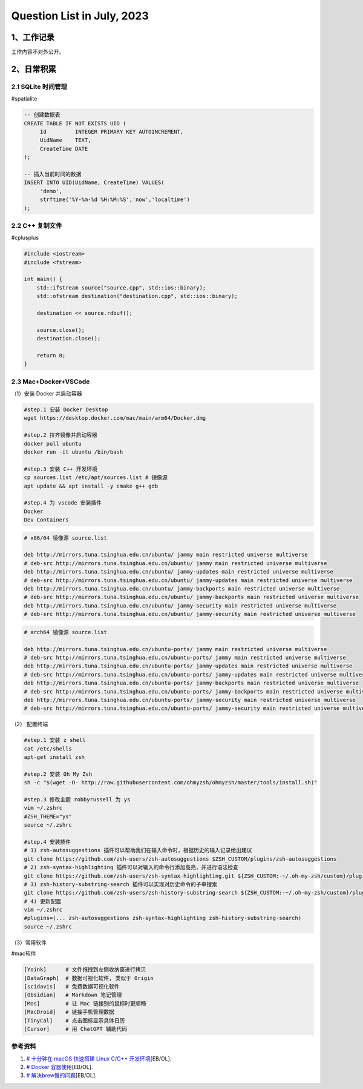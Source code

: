 Question List in July, 2023
===========================

.. _1工作记录:

1、工作记录
-----------

工作内容不对外公开。

.. _2日常积累:

2、日常积累
-----------

.. _21-sqlite-时间管理:

2.1 SQLite 时间管理
~~~~~~~~~~~~~~~~~~~

#spatialite

.. code:: sql

   -- 创建数据表
   CREATE TABLE IF NOT EXISTS UID (
   	Id         INTEGER PRIMARY KEY AUTOINCREMENT, 
   	UidName    TEXT,
   	CreateTime DATE
   );

   -- 插入当前时间的数据
   INSERT INTO UID(UidName, CreateTime) VALUES(
   	'demo', 
   	strftime('%Y-%m-%d %H:%M:%S','now','localtime')
   );

.. _22-c-复制文件:

2.2 C++ 复制文件
~~~~~~~~~~~~~~~~

#cplusplus

.. code:: cpp

   #include <iostream>
   #include <fstream>

   int main() {
       std::ifstream source("source.cpp", std::ios::binary);
       std::ofstream destination("destination.cpp", std::ios::binary);

       destination << source.rdbuf();

       source.close();
       destination.close();

       return 0;
   }

.. _23-macdockervscode:

2.3 Mac+Docker+VSCode
~~~~~~~~~~~~~~~~~~~~~

（1）安装 Docker 并启动容器

.. code:: bash

   #step.1 安装 Docker Desktop
   wget https://desktop.docker.com/mac/main/arm64/Docker.dmg

   #step.2 拉齐镜像并启动容器
   docker pull ubuntu
   docker run -it ubuntu /bin/bash

   #step.3 安装 C++ 开发环境
   cp sources.list /etc/apt/sources.list # 镜像源
   apt update && apt install -y cmake g++ gdb

   #step.4 为 vscode 安装插件
   Docker
   Dev Containers

.. code:: bash

   # x86/64 镜像源 source.list

   deb http://mirrors.tuna.tsinghua.edu.cn/ubuntu/ jammy main restricted universe multiverse
   # deb-src http://mirrors.tuna.tsinghua.edu.cn/ubuntu/ jammy main restricted universe multiverse
   deb http://mirrors.tuna.tsinghua.edu.cn/ubuntu/ jammy-updates main restricted universe multiverse
   # deb-src http://mirrors.tuna.tsinghua.edu.cn/ubuntu/ jammy-updates main restricted universe multiverse
   deb http://mirrors.tuna.tsinghua.edu.cn/ubuntu/ jammy-backports main restricted universe multiverse
   # deb-src http://mirrors.tuna.tsinghua.edu.cn/ubuntu/ jammy-backports main restricted universe multiverse
   deb http://mirrors.tuna.tsinghua.edu.cn/ubuntu/ jammy-security main restricted universe multiverse
   # deb-src http://mirrors.tuna.tsinghua.edu.cn/ubuntu/ jammy-security main restricted universe multiverse

.. code:: bash

   # arch64 镜像源 source.list

   deb http://mirrors.tuna.tsinghua.edu.cn/ubuntu-ports/ jammy main restricted universe multiverse
   # deb-src http://mirrors.tuna.tsinghua.edu.cn/ubuntu-ports/ jammy main restricted universe multiverse
   deb http://mirrors.tuna.tsinghua.edu.cn/ubuntu-ports/ jammy-updates main restricted universe multiverse
   # deb-src http://mirrors.tuna.tsinghua.edu.cn/ubuntu-ports/ jammy-updates main restricted universe multiverse
   deb http://mirrors.tuna.tsinghua.edu.cn/ubuntu-ports/ jammy-backports main restricted universe multiverse
   # deb-src http://mirrors.tuna.tsinghua.edu.cn/ubuntu-ports/ jammy-backports main restricted universe multiverse
   deb http://mirrors.tuna.tsinghua.edu.cn/ubuntu-ports/ jammy-security main restricted universe multiverse
   # deb-src http://mirrors.tuna.tsinghua.edu.cn/ubuntu-ports/ jammy-security main restricted universe multiverse

（2） 配置终端

.. code:: bash

   #step.1 安装 z shell
   cat /etc/shells
   apt-get install zsh

   #step.2 安装 Oh My Zsh
   sh -c "$(wget -O- http://raw.githubusercontent.com/ohmyzsh/ohmyzsh/master/tools/install.sh)"

   #step.3 修改主题 robbyrussell 为 ys
   vim ~/.zshrc
   #ZSH_THEME="ys"
   source ~/.zshrc

   #step.4 安装插件
   # 1) zsh-autosuggestions 插件可以帮助我们在输入命令时，根据历史的输入记录给出建议
   git clone https://github.com/zsh-users/zsh-autosuggestions $ZSH_CUSTOM/plugins/zsh-autosuggestions
   # 2) zsh-syntax-highlighting 插件可以对输入的命令行添加高亮，并进行语法检查
   git clone https://github.com/zsh-users/zsh-syntax-highlighting.git ${ZSH_CUSTOM:-~/.oh-my-zsh/custom}/plugins/zsh-syntax-highlighting
   # 3) zsh-history-substring-search 插件可以实现对历史命令的子串搜索
   git clone https://github.com/zsh-users/zsh-history-substring-search ${ZSH_CUSTOM:-~/.oh-my-zsh/custom}/plugins/zsh-history-substring-search
   # 4) 更新配置
   vim ~/.zshrc
   #plugins=(... zsh-autosuggestions zsh-syntax-highlighting zsh-history-substring-search)
   source ~/.zshrc

（3）常用软件

#mac软件

.. code:: bash

   [Yoink]      # 文件拖拽到左侧收纳窗进行拷贝
   [DataGraph]  # 数据可视化软件, 类似于 Origin
   [scidavis]   # 免费数据可视化软件
   [Obsidian]   # Markdown 笔记管理 
   [Mos]        # 让 Mac 链接别的鼠标时更顺畅
   [MacDroid]   # 链接手机管理数据
   [TinyCal]    # 点击图标显示具体日历
   [Cursor]     # 用 ChatGPT 辅助代码

参考资料
~~~~~~~~

1. `# 十分钟在 macOS 快速搭建 Linux C/C++
   开发环境 <https://blog.csdn.net/wu_weijie/article/details/130142115>`__\ [EB/OL].

2. `# Docker
   容器使用 <https://www.runoob.com/docker/docker-container-usage.html>`__\ [EB/OL].

3. `#
   解决brew慢的问题 <https://zhuanlan.zhihu.com/p/324691527>`__\ [EB/OL].
